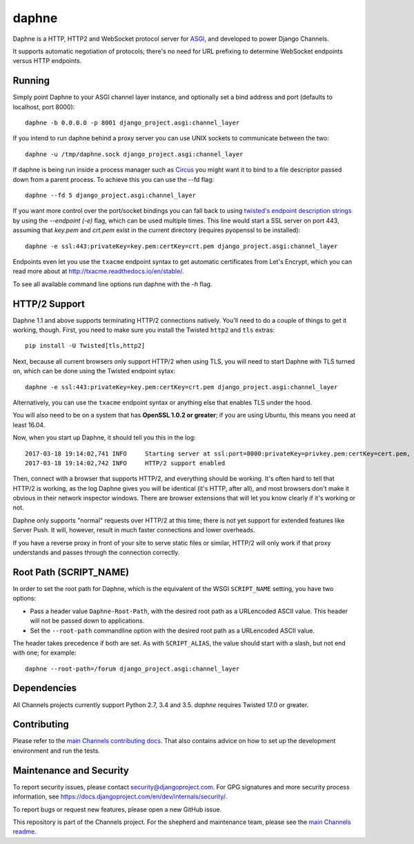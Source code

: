 daphne
======

.. image:: https://api.travis-ci.org/django/daphne.svg
    :target: https://travis-ci.org/django/daphne

.. image:: https://img.shields.io/pypi/v/daphne.svg
    :target: https://pypi.python.org/pypi/daphne

Daphne is a HTTP, HTTP2 and WebSocket protocol server for
`ASGI <https://channels.readthedocs.io/en/latest/asgi.html>`_, and developed
to power Django Channels.

It supports automatic negotiation of protocols; there's no need for URL
prefixing to determine WebSocket endpoints versus HTTP endpoints.


Running
-------

Simply point Daphne to your ASGI channel layer instance, and optionally
set a bind address and port (defaults to localhost, port 8000)::

    daphne -b 0.0.0.0 -p 8001 django_project.asgi:channel_layer

If you intend to run daphne behind a proxy server you can use UNIX
sockets to communicate between the two::

    daphne -u /tmp/daphne.sock django_project.asgi:channel_layer

If daphne is being run inside a process manager such as
`Circus <https://github.com/circus-tent/circus/>`_ you might
want it to bind to a file descriptor passed down from a parent process.
To achieve this you can use the --fd flag::

    daphne --fd 5 django_project.asgi:channel_layer

If you want more control over the port/socket bindings you can fall back to
using `twisted's endpoint description strings
<http://twistedmatrix.com/documents/current/api/twisted.internet.endpoints.html#serverFromString>`_
by using the `--endpoint (-e)` flag, which can be used multiple times.
This line would start a SSL server on port 443, assuming that `key.pem` and `crt.pem`
exist in the current directory (requires pyopenssl to be installed)::

    daphne -e ssl:443:privateKey=key.pem:certKey=crt.pem django_project.asgi:channel_layer

Endpoints even let you use the ``txacme`` endpoint syntax to get automatic certificates
from Let's Encrypt, which you can read more about at http://txacme.readthedocs.io/en/stable/.

To see all available command line options run daphne with the *-h* flag.


HTTP/2 Support
--------------

Daphne 1.1 and above supports terminating HTTP/2 connections natively. You'll
need to do a couple of things to get it working, though. First, you need to
make sure you install the Twisted ``http2`` and ``tls`` extras::

    pip install -U Twisted[tls,http2]

Next, because all current browsers only support HTTP/2 when using TLS, you will
need to start Daphne with TLS turned on, which can be done using the Twisted endpoint sytax::

    daphne -e ssl:443:privateKey=key.pem:certKey=crt.pem django_project.asgi:channel_layer

Alternatively, you can use the ``txacme`` endpoint syntax or anything else that
enables TLS under the hood.

You will also need to be on a system that has **OpenSSL 1.0.2 or greater**; if you are
using Ubuntu, this means you need at least 16.04.

Now, when you start up Daphne, it should tell you this in the log::

    2017-03-18 19:14:02,741 INFO     Starting server at ssl:port=8000:privateKey=privkey.pem:certKey=cert.pem, channel layer django_project.asgi:channel_layer.
    2017-03-18 19:14:02,742 INFO     HTTP/2 support enabled

Then, connect with a browser that supports HTTP/2, and everything should be
working. It's often hard to tell that HTTP/2 is working, as the log Daphne gives you
will be identical (it's HTTP, after all), and most browsers don't make it obvious
in their network inspector windows. There are browser extensions that will let
you know clearly if it's working or not.

Daphne only supports "normal" requests over HTTP/2 at this time; there is not
yet support for extended features like Server Push. It will, however, result in
much faster connections and lower overheads.

If you have a reverse proxy in front of your site to serve static files or
similar, HTTP/2 will only work if that proxy understands and passes through the
connection correctly.


Root Path (SCRIPT_NAME)
-----------------------

In order to set the root path for Daphne, which is the equivalent of the
WSGI ``SCRIPT_NAME`` setting, you have two options:

* Pass a header value ``Daphne-Root-Path``, with the desired root path as a
  URLencoded ASCII value. This header will not be passed down to applications.

* Set the ``--root-path`` commandline option with the desired root path as a
  URLencoded ASCII value.

The header takes precedence if both are set. As with ``SCRIPT_ALIAS``, the value
should start with a slash, but not end with one; for example::

    daphne --root-path=/forum django_project.asgi:channel_layer

Dependencies
------------

All Channels projects currently support Python 2.7, 3.4 and 3.5. `daphne` requires Twisted 17.0 or
greater.


Contributing
------------

Please refer to the
`main Channels contributing docs <https://github.com/django/channels/blob/master/CONTRIBUTING.rst>`_.
That also contains advice on how to set up the development environment and run the tests.


Maintenance and Security
------------------------

To report security issues, please contact security@djangoproject.com. For GPG
signatures and more security process information, see
https://docs.djangoproject.com/en/dev/internals/security/.

To report bugs or request new features, please open a new GitHub issue.

This repository is part of the Channels project. For the shepherd and maintenance team, please see the
`main Channels readme <https://github.com/django/channels/blob/master/README.rst>`_.
